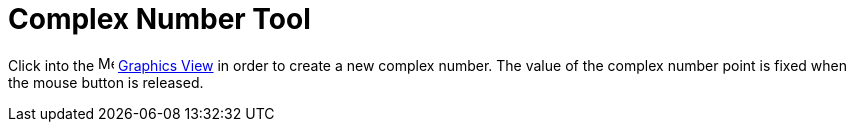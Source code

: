 = Complex Number Tool
:page-en: tools/Complex_Number
ifdef::env-github[:imagesdir: /en/modules/ROOT/assets/images]

Click into the image:16px-Menu_view_graphics.svg.png[Menu view graphics.svg,width=16,height=16]
xref:/Graphics_View.adoc[Graphics View] in order to create a new complex number. The value of the complex number point
is fixed when the mouse button is released.
